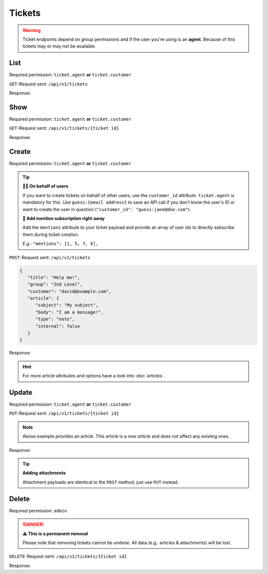 Tickets
=======

.. warning::

   Ticket endpoints depend on group permissions and if the user you're
   using is an **agent**. Because of this tickets may or may not be available.

List
----

Required permission: ``ticket.agent`` **or** ``ticket.customer``

``GET``-Request sent: ``/api/v1/tickets``

Response:

.. code-block:: json
   :force:

   # HTTP-Code 200 Ok

   [
      {
         "id": 1,
         "group_id": 1,
         "priority_id": 2,
         "state_id": 1,
         "organization_id": 1,
         "number": "22001",
         "title": "Welcome to Zammad!",
         "owner_id": 1,
         "customer_id": 2,
         "note": null,
         "first_response_at": null,
         "first_response_escalation_at": null,
         "first_response_in_min": null,
         "first_response_diff_in_min": null,
         "close_at": null,
         "close_escalation_at": null,
         "close_in_min": null,
         "close_diff_in_min": null,
         "update_escalation_at": null,
         "update_in_min": null,
         "update_diff_in_min": null,
         "last_contact_at": "2021-11-03T11:51:13.790Z",
         "last_contact_agent_at": null,
         "last_contact_customer_at": "2021-11-03T11:51:13.790Z",
         "last_owner_update_at": null,
         "create_article_type_id": 5,
         "create_article_sender_id": 2,
         "article_count": 1,
         "escalation_at": null,
         "pending_time": null,
         "type": null,
         "time_unit": null,
         "preferences": {},
         "updated_by_id": 2,
         "created_by_id": 2,
         "created_at": "2021-11-03T11:51:13.759Z",
         "updated_at": "2021-11-03T11:51:13.809Z"
      },
      {
         "id": 2,
         "group_id": 1,
         "priority_id": 2,
         "state_id": 4,
         "organization_id": 3,
         "number": "22002",
         "title": "Order 777555",
         "owner_id": 3,
         "customer_id": 6,
         "note": null,
         "first_response_at": null,
         "first_response_escalation_at": null,
         "first_response_in_min": null,
         "first_response_diff_in_min": null,
         "close_at": null,
         "close_escalation_at": null,
         "close_in_min": null,
         "close_diff_in_min": null,
         "update_escalation_at": null,
         "update_in_min": null,
         "update_diff_in_min": null,
         "last_contact_at": "2021-05-04T16:57:17.920Z",
         "last_contact_agent_at": "2021-05-03T10:57:17.904Z",
         "last_contact_customer_at": "2021-05-04T16:57:17.920Z",
         "last_owner_update_at": null,
         "create_article_type_id": 1,
         "create_article_sender_id": 2,
         "article_count": 3,
         "escalation_at": null,
         "pending_time": null,
         "type": null,
         "time_unit": null,
         "preferences": {},
         "updated_by_id": 6,
         "created_by_id": 6,
         "created_at": "2021-05-03T09:57:17.837Z",
         "updated_at": "2021-11-03T11:57:17.927Z"
      },

      ...
   ]

Show
----

Required permission: ``ticket.agent`` **or** ``ticket.customer``

``GET``-Request sent: ``/api/v1/tickets/{ticket id}``

Response:

.. code-block:: json
   :force:

   # HTTP-Code 200 Ok

   {
      "id": 3,
      "group_id": 1,
      "priority_id": 2,
      "state_id": 4,
      "organization_id": 3,
      "number": "22003",
      "title": "Order 787556",
      "owner_id": 3,
      "customer_id": 7,
      "note": null,
      "first_response_at": null,
      "first_response_escalation_at": null,
      "first_response_in_min": null,
      "first_response_diff_in_min": null,
      "close_at": null,
      "close_escalation_at": null,
      "close_in_min": null,
      "close_diff_in_min": null,
      "update_escalation_at": null,
      "update_in_min": null,
      "update_diff_in_min": null,
      "last_contact_at": "2021-06-03T09:57:17.987Z",
      "last_contact_agent_at": "2021-06-03T09:57:17.987Z",
      "last_contact_customer_at": "2021-06-01T11:57:17.935Z",
      "last_owner_update_at": null,
      "create_article_type_id": 1,
      "create_article_sender_id": 2,
      "article_count": 2,
      "escalation_at": null,
      "pending_time": null,
      "type": null,
      "time_unit": null,
      "preferences": {},
      "updated_by_id": 4,
      "created_by_id": 7,
      "created_at": "2021-06-01T11:57:17.935Z",
      "updated_at": "2021-11-03T11:57:17.997Z"
   }

Create
------

Required permission: ``ticket.agent`` **or** ``ticket.customer``

.. tip::

   **🐱‍👤 On behalf of users**

   If you want to create tickets on behalf of other users, use
   the ``customer_id`` attribute. ``ticket.agent`` is mandatory for this.
   Use ``guess:{email address}`` to save an API call if you don't know the
   user's ID or want to create the user in question
   (``"customer_id": "guess:jane@doe.com"``).

   **📣 Add mention subscription right away**

   Add the ``mentions`` attribute to your ticket payload and provide
   an array of user ids to directly subscribe them during ticket creation.

   *E.g.:* ``"mentions": [1, 5, 7, 8],``

``POST``-Request sent: ``/api/v1/tickets``

.. code-block:: json

   {
      "title": "Help me!",
      "group": "2nd Level",
      "customer": "david@example.com",
      "article": {
         "subject": "My subject",
         "body": "I am a message!",
         "type": "note",
         "internal": false
      }
   }

Response:

.. code-block:: json
   :force:

   # HTTP-Code 201 Created

   {
      "id": 19,
      "group_id": 2,
      "priority_id": 2,
      "state_id": 1,
      "organization_id": null,
      "number": "22019",
      "title": "Help me!",
      "owner_id": 1,
      "customer_id": 10,
      "note": null,
      "first_response_at": null,
      "first_response_escalation_at": null,
      "first_response_in_min": null,
      "first_response_diff_in_min": null,
      "close_at": null,
      "close_escalation_at": null,
      "close_in_min": null,
      "close_diff_in_min": null,
      "update_escalation_at": null,
      "update_in_min": null,
      "update_diff_in_min": null,
      "last_contact_at": null,
      "last_contact_agent_at": null,
      "last_contact_customer_at": null,
      "last_owner_update_at": null,
      "create_article_type_id": 10,
      "create_article_sender_id": 1,
      "article_count": 1,
      "escalation_at": null,
      "pending_time": null,
      "type": null,
      "time_unit": null,
      "preferences": {},
      "updated_by_id": 3,
      "created_by_id": 3,
      "created_at": "2021-11-08T14:17:41.913Z",
      "updated_at": "2021-11-08T14:17:41.994Z",
      "article_ids": [
         30
      ],
      "ticket_time_accounting_ids": []
   }

.. hint::

   For more article attributes and options have a look into :doc:`articles`.

Update
------

Required permission: ``ticket.agent`` **or** ``ticket.customer``

``PUT``-Request sent: ``/api/v1/tickets/{ticket id}``

.. code-block:: json
   :force:

   {
      "title": "No help for you",
      "group": "Sales",
      "state": "open",
      "priority": "3 high",
      "article": {
         "subject": "Update via API",
         "body": "Here's my reason for updating this ticket...",
         "internal": true
      }
   }

.. note::

   Above example provides an article. This article is a *new article* and
   does not affect any existing ones.

Response:

.. code-block:: json
   :force:

   # HTTP-Code 200 Ok

   {
      "id": 19,
      "group_id": 1,
      "priority_id": 3,
      "state_id": 2,
      "organization_id": null,
      "number": "22019",
      "title": "No help for you",
      "owner_id": 1,
      "customer_id": 10,
      "note": null,
      "first_response_at": null,
      "first_response_escalation_at": null,
      "first_response_in_min": null,
      "first_response_diff_in_min": null,
      "close_at": null,
      "close_escalation_at": null,
      "close_in_min": null,
      "close_diff_in_min": null,
      "update_escalation_at": null,
      "update_in_min": null,
      "update_diff_in_min": null,
      "last_contact_at": null,
      "last_contact_agent_at": null,
      "last_contact_customer_at": null,
      "last_owner_update_at": null,
      "create_article_type_id": 10,
      "create_article_sender_id": 1,
      "article_count": 2,
      "escalation_at": null,
      "pending_time": null,
      "type": null,
      "time_unit": null,
      "preferences": {},
      "updated_by_id": 3,
      "created_by_id": 3,
      "created_at": "2021-11-08T14:17:41.913Z",
      "updated_at": "2021-11-08T14:18:53.426Z",
      "article_ids": [
         31,
         30
      ],
      "ticket_time_accounting_ids": []
   }

.. tip:: **Adding attachments**

   Attachment payloads are identical to the ``POST`` method, just use ``PUT``
   instead.

Delete
------

Required permission: ``admin``

.. danger:: **⚠ This is a permanent removal**

   Please note that removing tickets cannot be undone.
   All data (e.g.: articles & attachments) will be lost.

``DELETE``-Request sent: ``/api/v1/tickets/{ticket id}``

Response:

.. code-block:: json
   :force:

   # HTTP-Code 200 Ok
   {}
